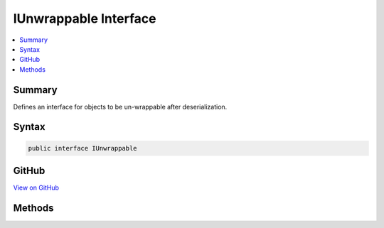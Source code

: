 

IUnwrappable Interface
======================



.. contents:: 
   :local:



Summary
-------

Defines an interface for objects to be un-wrappable after deserialization.











Syntax
------

.. code-block:: csharp

   public interface IUnwrappable





GitHub
------

`View on GitHub <https://github.com/aspnet/apidocs/blob/master/aspnet/mvc/src/Microsoft.AspNet.Mvc.Formatters.Xml/IUnwrappable.cs>`_





.. dn:interface:: Microsoft.AspNet.Mvc.Formatters.Xml.IUnwrappable

Methods
-------

.. dn:interface:: Microsoft.AspNet.Mvc.Formatters.Xml.IUnwrappable
    :noindex:
    :hidden:

    
    .. dn:method:: Microsoft.AspNet.Mvc.Formatters.Xml.IUnwrappable.Unwrap(System.Type)
    
        
    
        Unwraps an object.
    
        
        
        
        :param declaredType: The type to which the object should be un-wrapped to.
        
        :type declaredType: System.Type
        :rtype: System.Object
        :return: The un-wrapped object.
    
        
        .. code-block:: csharp
    
           object Unwrap(Type declaredType)
    

